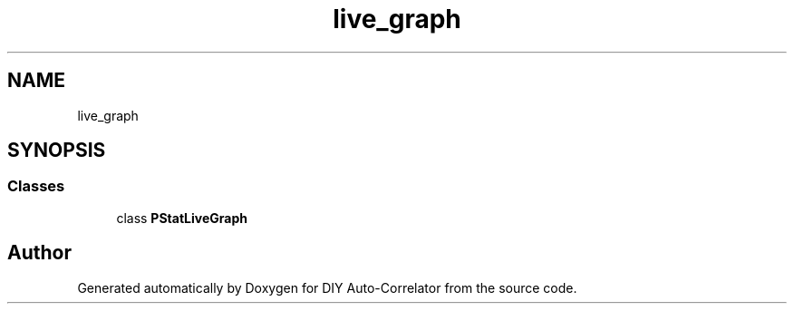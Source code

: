 .TH "live_graph" 3 "Fri Nov 12 2021" "Version 1.0" "DIY Auto-Correlator" \" -*- nroff -*-
.ad l
.nh
.SH NAME
live_graph
.SH SYNOPSIS
.br
.PP
.SS "Classes"

.in +1c
.ti -1c
.RI "class \fBPStatLiveGraph\fP"
.br
.in -1c
.SH "Author"
.PP 
Generated automatically by Doxygen for DIY Auto-Correlator from the source code\&.
